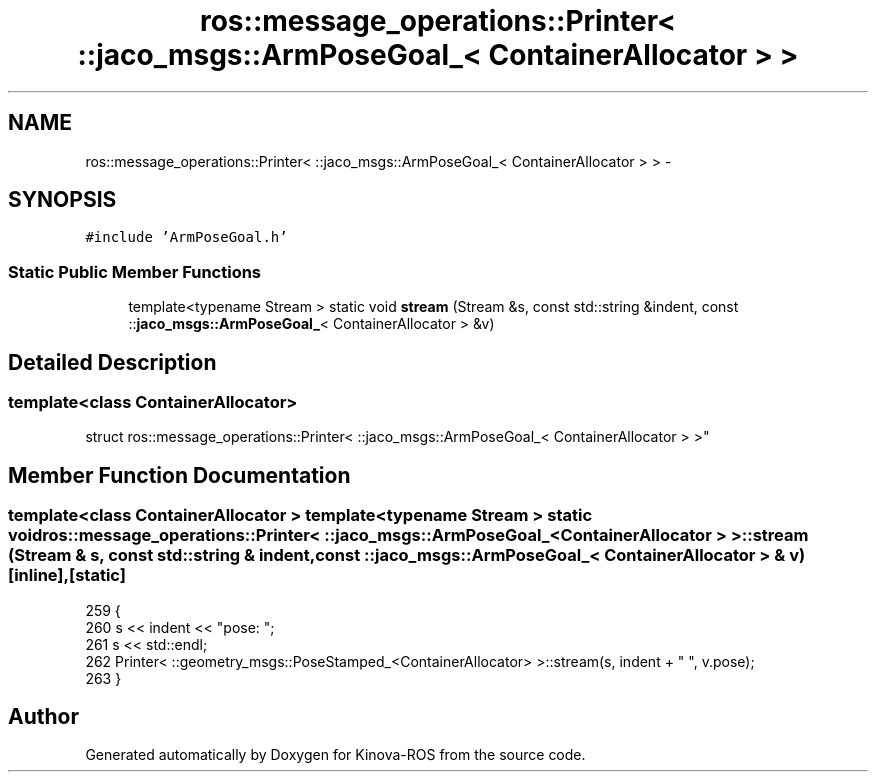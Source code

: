 .TH "ros::message_operations::Printer< ::jaco_msgs::ArmPoseGoal_< ContainerAllocator > >" 3 "Thu Mar 3 2016" "Version 1.0.1" "Kinova-ROS" \" -*- nroff -*-
.ad l
.nh
.SH NAME
ros::message_operations::Printer< ::jaco_msgs::ArmPoseGoal_< ContainerAllocator > > \- 
.SH SYNOPSIS
.br
.PP
.PP
\fC#include 'ArmPoseGoal\&.h'\fP
.SS "Static Public Member Functions"

.in +1c
.ti -1c
.RI "template<typename Stream > static void \fBstream\fP (Stream &s, const std::string &indent, const ::\fBjaco_msgs::ArmPoseGoal_\fP< ContainerAllocator > &v)"
.br
.in -1c
.SH "Detailed Description"
.PP 

.SS "template<class ContainerAllocator>
.br
struct ros::message_operations::Printer< ::jaco_msgs::ArmPoseGoal_< ContainerAllocator > >"

.SH "Member Function Documentation"
.PP 
.SS "template<class ContainerAllocator > template<typename Stream > static void ros::message_operations::Printer< ::\fBjaco_msgs::ArmPoseGoal_\fP< ContainerAllocator > >::stream (Stream & s, const std::string & indent, const ::\fBjaco_msgs::ArmPoseGoal_\fP< ContainerAllocator > & v)\fC [inline]\fP, \fC [static]\fP"

.PP
.nf
259   {
260     s << indent << "pose: ";
261     s << std::endl;
262     Printer< ::geometry_msgs::PoseStamped_<ContainerAllocator> >::stream(s, indent + "  ", v\&.pose);
263   }
.fi


.SH "Author"
.PP 
Generated automatically by Doxygen for Kinova-ROS from the source code\&.
